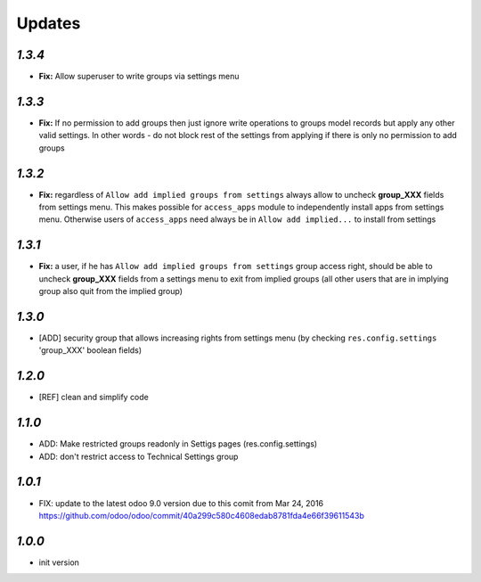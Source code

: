 Updates
=======

`1.3.4`
-------

- **Fix:** Allow superuser to write groups via settings menu

`1.3.3`
-------

- **Fix:** If no permission to add groups then just ignore write operations to groups model records but apply any other valid settings. In other words - do not block rest of the settings from applying if there is only no permission to add groups

`1.3.2`
-------

- **Fix:** regardless of ``Allow add implied groups from settings`` always allow to uncheck **group_XXX** fields from settings menu. This makes possible for ``access_apps`` module to independently install apps from settings menu. Otherwise users of ``access_apps`` need always be in ``Allow add implied...`` to install from settings

`1.3.1`
-------

- **Fix:** a user, if he has ``Allow add implied groups from settings`` group access right, should be able to uncheck **group_XXX** fields from a settings menu to exit from implied groups (all other users that are in implying group also quit from the implied group)

`1.3.0`
-------

- [ADD] security group that allows increasing rights from settings menu (by checking ``res.config.settings`` 'group_XXX' boolean fields)

`1.2.0`
-------

- [REF] clean and simplify code

`1.1.0`
-------

- ADD: Make restricted groups readonly in Settigs pages (res.config.settings)
- ADD: don't restrict access to Technical Settings group

`1.0.1`
-------

- FIX: update to the latest odoo 9.0 version due to this comit from Mar 24, 2016 https://github.com/odoo/odoo/commit/40a299c580c4608edab8781fda4e66f39611543b

`1.0.0`
-------

- init version
